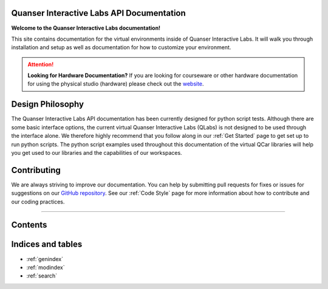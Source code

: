 .. Quanser Academic Applications Team - QLabs Documentation, created by
   sphinx-quickstart on Tue May 31 16:06:23 2022.

Quanser Interactive Labs API Documentation
==========================================

**Welcome to the Quanser Interactive Labs documentation!**

This site contains documentation for the virtual environments inside of Quanser
Interactive Labs.  It will walk you through installation and setup as well as
documentation for how to customize your environment.

.. attention:: **Looking for Hardware Documentation?**
   If you are looking for courseware or other hardware documentation for using
   the physical studio (hardware) please check out the `website
   <https://www.quanser.com/products/self-driving-car-research-studio/>`_.

Design Philosophy
=================
The Quanser Interactive Labs API documentation has been currently designed for
python script tests.
Although there are some basic interface options, the current virtual Quanser
Interactive Labs (QLabs) is not designed to be used through the interface
alone. We therefore highly recommend that you follow along in our
:ref:`Get Started` page to get set up to run python scripts.  The python script
examples used throughout this documentation of the virtual QCar libraries will 
help you get used to our libraries and the capabilities of our workspaces.


Contributing
============
We are always striving to improve our documentation.
You can help by submitting pull requests for fixes or issues for suggestions on
our `GitHub repository
<https://github.com/quanser/Quanser_Interactive_Labs_Resources>`__.
See our :ref:`Code Style` page for more information about how to contribute and
our coding practices.

-------------------------------------------------------------------------------

Contents
========

.. dropdown:: Table of Contents

   .. toctree::

      Get Started.rst
      Glossary.rst
      Workspaces/index.rst
      User Interface.rst
      System/index.rst
      Objects/index.rst
      Code Style.rst

Indices and tables
==================

* :ref:`genindex`
* :ref:`modindex`
* :ref:`search`
